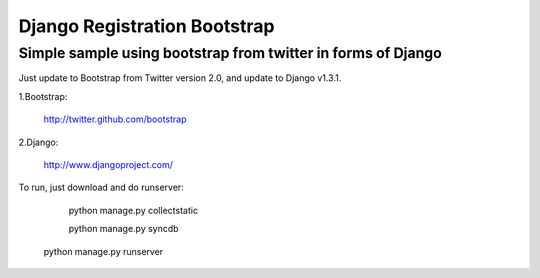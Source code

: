 =============================
Django Registration Bootstrap
=============================
Simple sample using bootstrap from twitter in forms of Django
-------------------------------------------------------------

Just update to Bootstrap from Twitter version 2.0, and update to Django v1.3.1.

1.Bootstrap:

	http://twitter.github.com/bootstrap	
	
2.Django:

	http://www.djangoproject.com/


To run, just download and do runserver:

	python manage.py collectstatic
	
	python manage.py syncdb

    python manage.py runserver


